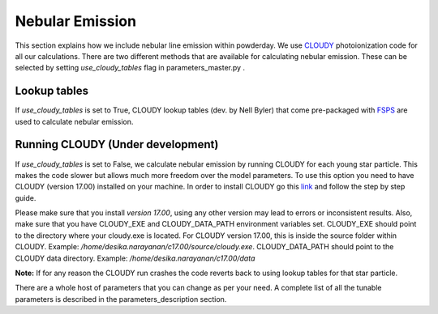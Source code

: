 Nebular Emission 
**********
This section explains how we include nebular line emission within powderday. We use `CLOUDY <https://www.nublado.org/>`_ 
photoionization code for all our calculations. There are two different methods that are available for calculating nebular emission. 
These can be selected by setting *use_cloudy_tables* flag in parameters_master.py .

Lookup tables
--------------
If *use_cloudy_tables* is set to True, CLOUDY lookup tables (dev. by Nell Byler) that come pre-packaged with `FSPS <https://github.com/cconroy20/fsps>`_  
are used to calculate nebular emission.


Running CLOUDY (Under development)
--------------
If *use_cloudy_tables* is set to False, we calculate nebular emission by running CLOUDY for each young star particle. 
This makes the code slower but allows much more freedom over the model parameters. To use this option you 
need to have CLOUDY (version 17.00) installed on your machine. In order to install CLOUDY go this 
`link <https://nublado.org/wiki/StepByStep/>`_ and follow the step by step guide. 

Please make sure that you install *version 17.00*, using any other version may lead to errors or inconsistent results. 
Also, make sure that you have CLOUDY_EXE and CLOUDY_DATA_PATH environment variables set. CLOUDY_EXE should point
to the directory where your cloudy.exe is located. For CLOUDY version 17.00, this is inside the source folder within CLOUDY. 
Example: */home/desika.narayanan/c17.00/source/cloudy.exe*. CLOUDY_DATA_PATH should point to the CLOUDY data directory.
Example: */home/desika.narayanan/c17.00/data* 

**Note:** If for any reason the CLOUDY run crashes the code reverts back to using lookup tables for that star particle.

There are a whole host of parameters that you can change as per your need. A complete list of all the tunable parameters 
is described in the parameters_description section. 
